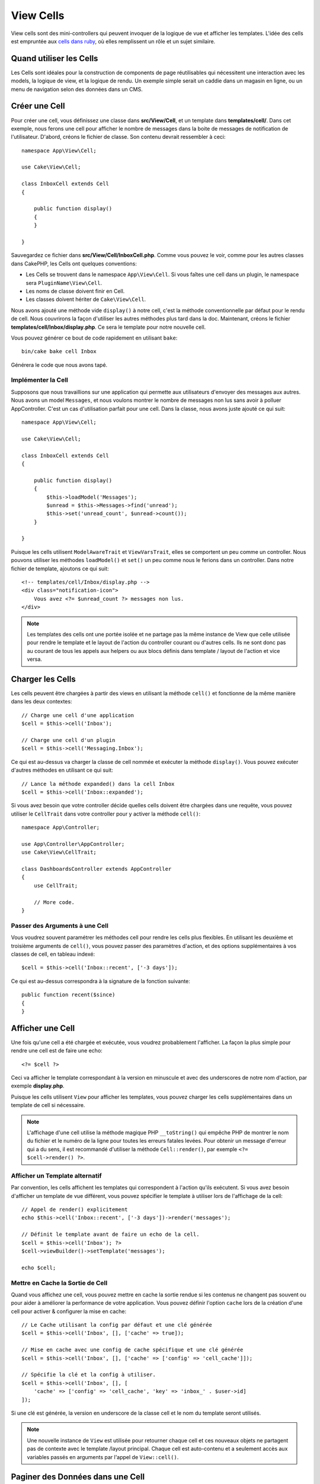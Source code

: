 View Cells
##########

View cells sont des mini-controllers qui peuvent invoquer de la logique de vue
et afficher les templates. L'idée des cells est empruntée aux `cells dans ruby
<https://github.com/trailblazer/cells>`_, où elles remplissent un rôle et un
sujet similaire.

Quand utiliser les Cells
========================

Les Cells sont idéales pour la construction de components de page réutilisables
qui nécessitent une interaction avec les models, la logique de view, et la
logique de rendu. Un exemple simple serait un caddie dans un magasin en ligne,
ou un menu de navigation selon des données dans un CMS.

Créer une Cell
==============

Pour créer une cell, vous définissez une classe dans **src/View/Cell**, et un
template dans **templates/cell/**. Dans cet exemple, nous ferons une cell
pour afficher le nombre de messages dans la boite de messages de notification de
l'utilisateur. D'abord, créons le fichier de classe. Son contenu devrait
ressembler à ceci::

    namespace App\View\Cell;

    use Cake\View\Cell;

    class InboxCell extends Cell
    {

        public function display()
        {
        }

    }

Sauvegardez ce fichier dans **src/View/Cell/InboxCell.php**. Comme vous pouvez
le voir, comme pour les autres classes dans CakePHP, les Cells ont quelques
conventions:

* Les Cells se trouvent dans le namespace ``App\View\Cell``. Si vous faîtes une
  cell dans un plugin, le namespace sera ``PluginName\View\Cell``.
* Les noms de classe doivent finir en Cell.
* Les classes doivent hériter de ``Cake\View\Cell``.

Nous avons ajouté une méthode vide ``display()`` à notre cell, c'est la méthode
conventionnelle par défaut pour le rendu de cell. Nous couvrirons la façon
d'utiliser les autres méthodes plus tard dans la doc. Maintenant, créons le
fichier **templates/cell/Inbox/display.php**. Ce sera le template pour notre
nouvelle cell.

Vous pouvez générer ce bout de code rapidement en utilisant ``bake``::

    bin/cake bake cell Inbox

Générera le code que nous avons tapé.

Implémenter la Cell
-------------------

Supposons que nous travaillions sur une application qui permette aux
utilisateurs d'envoyer des messages aux autres. Nous avons un model
``Messages``, et nous voulons montrer le nombre de messages non lus sans avoir
à polluer AppController. C'est un cas d'utilisation parfait pour une cell. Dans
la classe, nous avons juste ajouté ce qui suit::

    namespace App\View\Cell;

    use Cake\View\Cell;

    class InboxCell extends Cell
    {

        public function display()
        {
            $this->loadModel('Messages');
            $unread = $this->Messages->find('unread');
            $this->set('unread_count', $unread->count());
        }

    }

Puisque les cells utilisent ``ModelAwareTrait`` et ``ViewVarsTrait``, elles
se comportent un peu comme un controller. Nous pouvons utiliser les méthodes
``loadModel()`` et ``set()`` un peu comme nous le ferions dans un controller.
Dans notre fichier de template, ajoutons ce qui suit::

    <!-- templates/cell/Inbox/display.php -->
    <div class="notification-icon">
        Vous avez <?= $unread_count ?> messages non lus.
    </div>

.. note::

    Les templates des cells ont une portée isolée et ne partage pas la même
    instance de View que celle utilisée pour rendre le template et le layout
    de l'action du controller courant ou d'autres cells. Ils ne sont donc pas
    au courant de tous les appels aux helpers ou aux blocs définis dans
    template / layout de l'action et vice versa.

Charger les Cells
=================

Les cells peuvent être chargées à partir des views en utilisant la méthode
``cell()`` et fonctionne de la même manière dans les deux contextes::

    // Charge une cell d'une application
    $cell = $this->cell('Inbox');

    // Charge une cell d'un plugin
    $cell = $this->cell('Messaging.Inbox');

Ce qui est au-dessus va charger la classe de cell nommée et exécuter la méthode
``display()``.
Vous pouvez exécuter d'autres méthodes en utilisant ce qui suit::

    // Lance la méthode expanded() dans la cell Inbox
    $cell = $this->cell('Inbox::expanded');

Si vous avez besoin que votre controller décide quelles cells doivent être
chargées dans une requête, vous pouvez utiliser le ``CellTrait`` dans votre
controller pour y activer la méthode ``cell()``::

    namespace App\Controller;

    use App\Controller\AppController;
    use Cake\View\CellTrait;

    class DashboardsController extends AppController
    {
        use CellTrait;

        // More code.
    }

Passer des Arguments à une Cell
-------------------------------

Vous voudrez souvent paramétrer les méthodes cell pour rendre les cells plus
flexibles. En utilisant les deuxième et troisième arguments de ``cell()``, vous
pouvez passer des paramètres d'action, et des options supplémentaires à vos
classes de cell, en tableau indexé::

    $cell = $this->cell('Inbox::recent', ['-3 days']);

Ce qui est au-dessus correspondra à la signature de la fonction suivante::

    public function recent($since)
    {
    }

Afficher une Cell
=================

Une fois qu'une cell a été chargée et exécutée, vous voudrez probablement
l'afficher. La façon la plus simple pour rendre une cell est de faire une echo::

    <?= $cell ?>

Ceci va afficher le template correspondant à la version en minuscule et avec des
underscores de notre nom d'action, par exemple **display.php**.

Puisque les cells utilisent ``View`` pour afficher les templates, vous pouvez
charger les cells supplémentaires dans un template de cell si nécessaire.

.. note::

    L'affichage d'une cell utilise la méthode magique PHP ``__toString()`` qui
    empêche PHP de montrer le nom du fichier et le numéro de la ligne pour
    toutes les erreurs fatales levées. Pour obtenir un message d'erreur qui a
    du sens, il est recommandé d'utiliser la méthode ``Cell::render()``, par
    exemple ``<?= $cell->render() ?>``.

Afficher un Template alternatif
-------------------------------

Par convention, les cells affichent les templates qui correspondent à l'action
qu'ils exécutent. Si vous avez besoin d'afficher un template de vue différent,
vous pouvez spécifier le template à utiliser lors de l'affichage de la cell::

    // Appel de render() explicitement
    echo $this->cell('Inbox::recent', ['-3 days'])->render('messages');

    // Définit le template avant de faire un echo de la cell.
    $cell = $this->cell('Inbox'); ?>
    $cell->viewBuilder()->setTemplate('messages');

    echo $cell;

Mettre en Cache la Sortie de Cell
---------------------------------

Quand vous affichez une cell, vous pouvez mettre en cache la sortie rendue si
les contenus ne changent pas souvent ou pour aider à améliorer la performance
de votre application. Vous pouvez définir l'option ``cache`` lors de la création
d'une cell pour activer & configurer la mise en cache::

    // Le Cache utilisant la config par défaut et une clé générée
    $cell = $this->cell('Inbox', [], ['cache' => true]);

    // Mise en cache avec une config de cache spécifique et une clé générée
    $cell = $this->cell('Inbox', [], ['cache' => ['config' => 'cell_cache']]);

    // Spécifie la clé et la config à utiliser.
    $cell = $this->cell('Inbox', [], [
        'cache' => ['config' => 'cell_cache', 'key' => 'inbox_' . $user->id]
    ]);

Si une clé est générée, la version en underscore de la classe cell et le nom du
template seront utilisés.

.. note::

    Une nouvelle instance de ``View`` est utilisée pour retourner chaque cell et
    ces nouveaux objets ne partagent pas de contexte avec le template /layout
    principal. Chaque cell est auto-contenu et a seulement accès aux variables
    passés en arguments par l'appel de ``View::cell()``.

Paginer des Données dans une Cell
=================================

Créer une cell qui qui rend des résultats paginés peut être fait en utilisant
la classe ``Paginator`` de l'ORM. Voici un exemple de pagination des messages
favoris d'un utilisateur::

    namespace App\View\Cell;

    use Cake\View\Cell;
    use Cake\Datasource\Paginator;

    class FavoritesCell extends Cell
    {
        public function display($user)
        {
            $this->loadModel('Messages');

            // Création du paginator
            $paginator = new Paginator();

            // Pagination du model
            $results = $paginator->paginate(
                $this->Messages,
                $this->request->getQueryParams(),
                [
                    // Utilisation d'un finder personnalisé avec paramètre
                    'finder' => ['favorites' => [$user]],

                    // Utilisation de paramètre de query 'scoped'.
                    'scope' => 'favorites',
                ]
            );
            $this->set('favorites', $results);
        }
    }

La cell ci-dessus va paginer le model ``Messages`` en utilisant les
:ref:`paramètres de pagination 'scopés' <paginating-multiple-queries>`.
